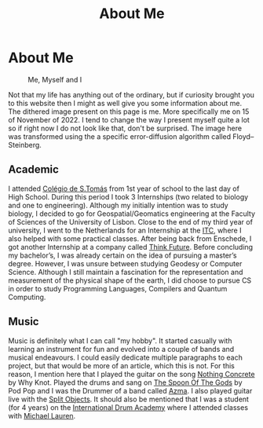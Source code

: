 #+TITLE: About Me
#+STARTUP: latexpreview

* About Me
#+caption: Me, Myself and I
#+attr_html: :width 240px
[[./images/cara10-whitebg-dither.png]]

Not that my life has anything out of the ordinary, but if curiosity
brought you to this website then I might as well give you some
information about me. The dithered image present on this page is me.
More specifically me on 15 of November of 2022. I tend to change the
way I present myself quite a lot so if right now I do not look like
that, don't be surprised. The image here was transformed using the a
specific error-diffusion algorithm called Floyd–Steinberg.

** Academic
I attended [[https://colegiodestomas.com/en/][Colégio de S.Tomás]] from 1st year of school to the last day
of High School. During this period I took 3 Internships (two related to
biology and one to engineering). Although my initially intention was to
study biology, I decided to go for Geospatial/Geomatics engineering at
the Faculty of Sciences of the University of Lisbon. Close to the end
of my third year of university, I went to the Netherlands for an
Internship at the [[https://www.itc.nl/#][ITC]], where I also helped with some practical classes.
After being back from Enschede, I got another Internship at a company
called [[https://www.thinkfuture.pt/][Think Future]]. Before concluding my bachelor’s, I was already
certain on the idea of pursuing a master’s degree. However, I was
unsure between studying Geodesy or Computer Science. Although I still
maintain a fascination for the representation and measurement of the
physical shape of the earth, I did choose to pursue CS in order to
study Programming Languages, Compilers and Quantum Computing.

** Music
Music is definitely what I can call "my hobby". It started casually
with learning an instrument for fun and evolved into a couple of bands
and musical endeavours. I could easily dedicate multiple paragraphs to
each project, but that would be more of an article, which this is not.
For this reason, I mention here that I played the guitar on the song
[[https://www.youtube.com/watch?v=YBZZrDuIRKo][Nothing Concrete]] by Why Knot. Played the drums and sang on
[[https://www.youtube.com/watch?v=ghCJIslON8Q][The Spoon Of The Gods]] by Pod Pop and I was the Drummer of a band called
[[https://www.youtube.com/watch?v=5XqsTF8x76Y][Azma]]. I also played guitar live with the [[https://www.instagram.com/splitobjects/][Split Objects]]. It should also
be mentioned that I was a student (for 4 years) on the
[[https://pt.idruma.com/][International Drum Academy]] where I attended classes with [[https://www.michael-lauren.com/][Michael Lauren]].
